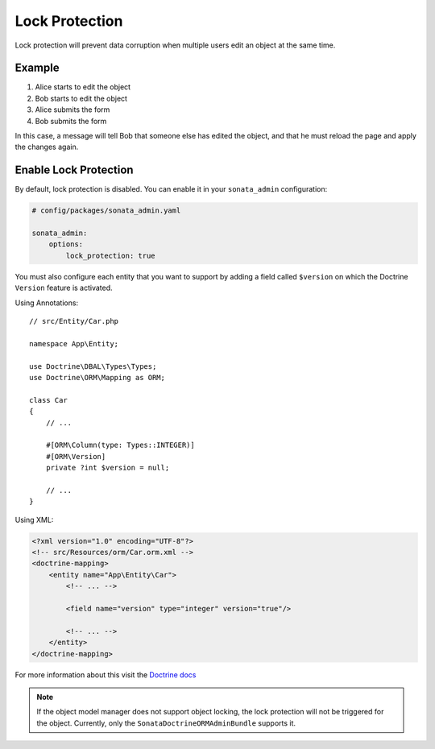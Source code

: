 Lock Protection
===============

Lock protection will prevent data corruption when multiple users edit an object at the same time.

Example
-------

1) Alice starts to edit the object
2) Bob starts to edit the object
3) Alice submits the form
4) Bob submits the form

In this case, a message will tell Bob that someone else has edited the object,
and that he must reload the page and apply the changes again.

Enable Lock Protection
----------------------

By default, lock protection is disabled.
You can enable it in your ``sonata_admin`` configuration:

.. code-block:: yaml

    # config/packages/sonata_admin.yaml

    sonata_admin:
        options:
            lock_protection: true

You must also configure each entity that you want to support by adding a
field called ``$version`` on which the Doctrine ``Version`` feature is activated.

Using Annotations::

    // src/Entity/Car.php

    namespace App\Entity;

    use Doctrine\DBAL\Types\Types;
    use Doctrine\ORM\Mapping as ORM;

    class Car
    {
        // ...

        #[ORM\Column(type: Types::INTEGER)]
        #[ORM\Version]
        private ?int $version = null;

        // ...
    }

Using XML:

.. code-block:: xml

    <?xml version="1.0" encoding="UTF-8"?>
    <!-- src/Resources/orm/Car.orm.xml -->
    <doctrine-mapping>
        <entity name="App\Entity\Car">
            <!-- ... -->

            <field name="version" type="integer" version="true"/>

            <!-- ... -->
        </entity>
    </doctrine-mapping>

For more information about this visit the `Doctrine docs <https://www.doctrine-project.org/projects/doctrine-orm/en/latest/reference/transactions-and-concurrency.html#optimistic-locking>`_

.. note::

    If the object model manager does not support object locking,
    the lock protection will not be triggered for the object.
    Currently, only the ``SonataDoctrineORMAdminBundle`` supports it.
